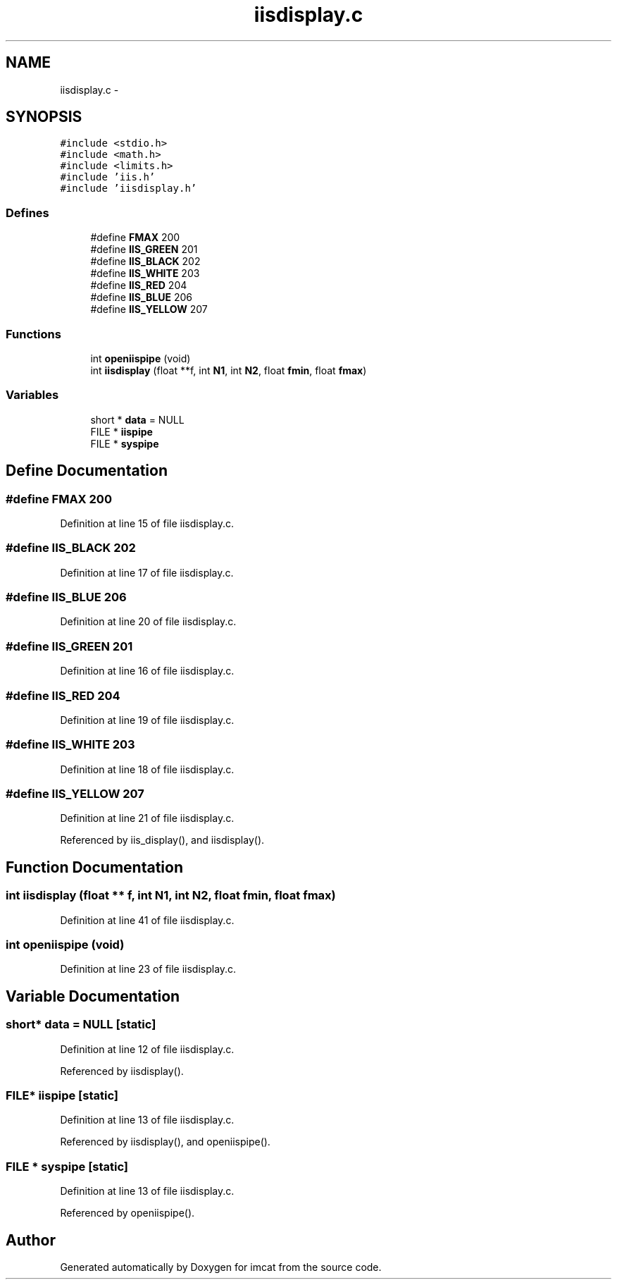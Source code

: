 .TH "iisdisplay.c" 3 "23 Dec 2003" "imcat" \" -*- nroff -*-
.ad l
.nh
.SH NAME
iisdisplay.c \- 
.SH SYNOPSIS
.br
.PP
\fC#include <stdio.h>\fP
.br
\fC#include <math.h>\fP
.br
\fC#include <limits.h>\fP
.br
\fC#include 'iis.h'\fP
.br
\fC#include 'iisdisplay.h'\fP
.br

.SS "Defines"

.in +1c
.ti -1c
.RI "#define \fBFMAX\fP   200"
.br
.ti -1c
.RI "#define \fBIIS_GREEN\fP   201"
.br
.ti -1c
.RI "#define \fBIIS_BLACK\fP   202"
.br
.ti -1c
.RI "#define \fBIIS_WHITE\fP   203"
.br
.ti -1c
.RI "#define \fBIIS_RED\fP   204"
.br
.ti -1c
.RI "#define \fBIIS_BLUE\fP   206"
.br
.ti -1c
.RI "#define \fBIIS_YELLOW\fP   207"
.br
.in -1c
.SS "Functions"

.in +1c
.ti -1c
.RI "int \fBopeniispipe\fP (void)"
.br
.ti -1c
.RI "int \fBiisdisplay\fP (float **f, int \fBN1\fP, int \fBN2\fP, float \fBfmin\fP, float \fBfmax\fP)"
.br
.in -1c
.SS "Variables"

.in +1c
.ti -1c
.RI "short * \fBdata\fP = NULL"
.br
.ti -1c
.RI "FILE * \fBiispipe\fP"
.br
.ti -1c
.RI "FILE * \fBsyspipe\fP"
.br
.in -1c
.SH "Define Documentation"
.PP 
.SS "#define FMAX   200"
.PP
Definition at line 15 of file iisdisplay.c.
.SS "#define IIS_BLACK   202"
.PP
Definition at line 17 of file iisdisplay.c.
.SS "#define IIS_BLUE   206"
.PP
Definition at line 20 of file iisdisplay.c.
.SS "#define IIS_GREEN   201"
.PP
Definition at line 16 of file iisdisplay.c.
.SS "#define IIS_RED   204"
.PP
Definition at line 19 of file iisdisplay.c.
.SS "#define IIS_WHITE   203"
.PP
Definition at line 18 of file iisdisplay.c.
.SS "#define IIS_YELLOW   207"
.PP
Definition at line 21 of file iisdisplay.c.
.PP
Referenced by iis_display(), and iisdisplay().
.SH "Function Documentation"
.PP 
.SS "int iisdisplay (float ** f, int N1, int N2, float fmin, float fmax)"
.PP
Definition at line 41 of file iisdisplay.c.
.SS "int openiispipe (void)"
.PP
Definition at line 23 of file iisdisplay.c.
.SH "Variable Documentation"
.PP 
.SS "short* \fBdata\fP = NULL\fC [static]\fP"
.PP
Definition at line 12 of file iisdisplay.c.
.PP
Referenced by iisdisplay().
.SS "FILE* \fBiispipe\fP\fC [static]\fP"
.PP
Definition at line 13 of file iisdisplay.c.
.PP
Referenced by iisdisplay(), and openiispipe().
.SS "FILE * \fBsyspipe\fP\fC [static]\fP"
.PP
Definition at line 13 of file iisdisplay.c.
.PP
Referenced by openiispipe().
.SH "Author"
.PP 
Generated automatically by Doxygen for imcat from the source code.
